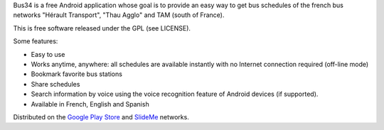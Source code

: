 
Bus34 is a free Android application whose goal is to provide an easy way to get 
bus schedules of the french bus networks "Hérault Transport", "Thau Agglo" and 
TAM (south of France).

This is free software released under the GPL (see LICENSE).

Some features:

- Easy to use
- Works anytime, anywhere: all schedules are available instantly with no Internet
  connection required (off-line mode)
- Bookmark favorite bus stations
- Share schedules
- Search information by voice using the voice recognition feature of Android 
  devices (if supported).
- Available in French, English and Spanish

Distributed on the `Google Play Store`_ and `SlideMe`_ networks.

.. _Google Play Store: https://play.google.com/store/apps/details?id=com.monnerville.transports.herault
.. _SlideMe: http://slideme.org/application/bus34
